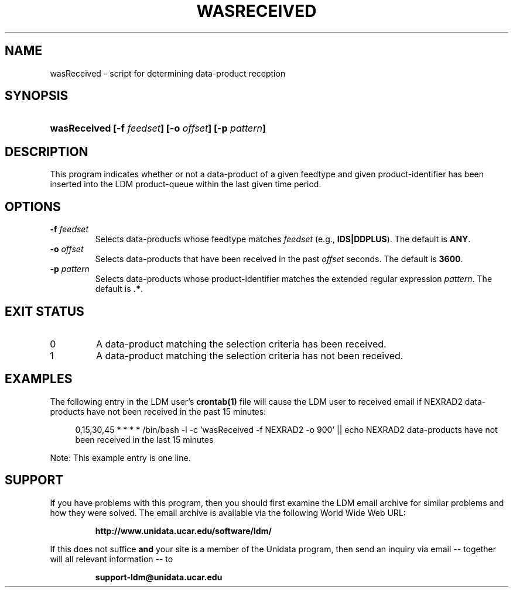 .TH WASRECEIVED 1 "2010-12-27"
.SH NAME
wasReceived \- script for determining data-product reception
.SH SYNOPSIS
.HP
.ft B
wasReceived
.nh
.BI [-f " feedset" ]
.BI [-o " offset" ]
.BI [-p " pattern" ]
.hy
.ft
.SH DESCRIPTION
.PP
This program indicates whether or not a data-product of a given feedtype
and given product-identifier has been inserted into the LDM product-queue
within the last given time period.
.SH OPTIONS
.TP
.BI "-f " feedset
Selects data-products whose feedtype matches \fIfeedset\fP (\fie.g., \fP
\fBIDS|DDPLUS\fP). The default is \fBANY\fP.
.TP
.BI "-o " offset
Selects data-products that have been received in the past \fIoffset\fP 
seconds. The default is \fB3600\fP.
.TP
.BI "-p " pattern
Selects data-products whose product-identifier matches the extended regular
expression \fIpattern\fP. The default is \fB.*\fP.
.SH EXIT STATUS
.TP
0
A data-product matching the selection criteria has been received.
.TP
1
A data-product matching the selection criteria has not been received.
.SH EXAMPLES
.PP
The following entry in the LDM user's \fBcrontab(1)\fP file will cause
the LDM user to received email if NEXRAD2 data-products have not been
received in the past 15 minutes:
.sp
.RS +4
.nh
0,15,30,45 * * * * /bin/bash -l -c 'wasReceived -f NEXRAD2 -o 900' || echo NEXRAD2 data-products have not been received in the last 15 minutes
.hy
.RE
.sp
Note: This example entry is one line.
.SH SUPPORT
.PP
If you have problems with this program, then you should first examine the 
LDM email archive for similar problems and how they were solved.
The email archive is available via the following World Wide Web URL:
.sp
.RS
\fBhttp://www.unidata.ucar.edu/software/ldm/\fP
.RE
.sp
If this does not suffice \fBand\fP your site is a member of the Unidata 
program, then send an inquiry via email -- together will all relevant 
information -- to
.sp
.RS
\fBsupport-ldm@unidata.ucar.edu\fP
.RE
